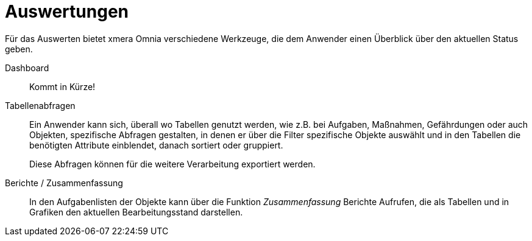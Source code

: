 = Auswertungen

Für das Auswerten bietet xmera Omnia verschiedene Werkzeuge, die dem Anwender einen Überblick über den aktuellen Status geben.

Dashboard:: 

Kommt in Kürze!

Tabellenabfragen:: 

Ein Anwender kann sich, überall wo Tabellen genutzt werden, wie z.B. bei Aufgaben, Maßnahmen, Gefährdungen oder auch Objekten, spezifische Abfragen gestalten, in denen er über die Filter spezifische Objekte auswählt und in den Tabellen die benötigten Attribute einblendet, danach sortiert oder gruppiert. +
+
Diese Abfragen können für die weitere Verarbeitung exportiert werden.

Berichte / Zusammenfassung:: 

In den Aufgabenlisten der Objekte kann über die Funktion _Zusammenfassung_ Berichte Aufrufen, die als Tabellen und in Grafiken den aktuellen Bearbeitungsstand darstellen.
